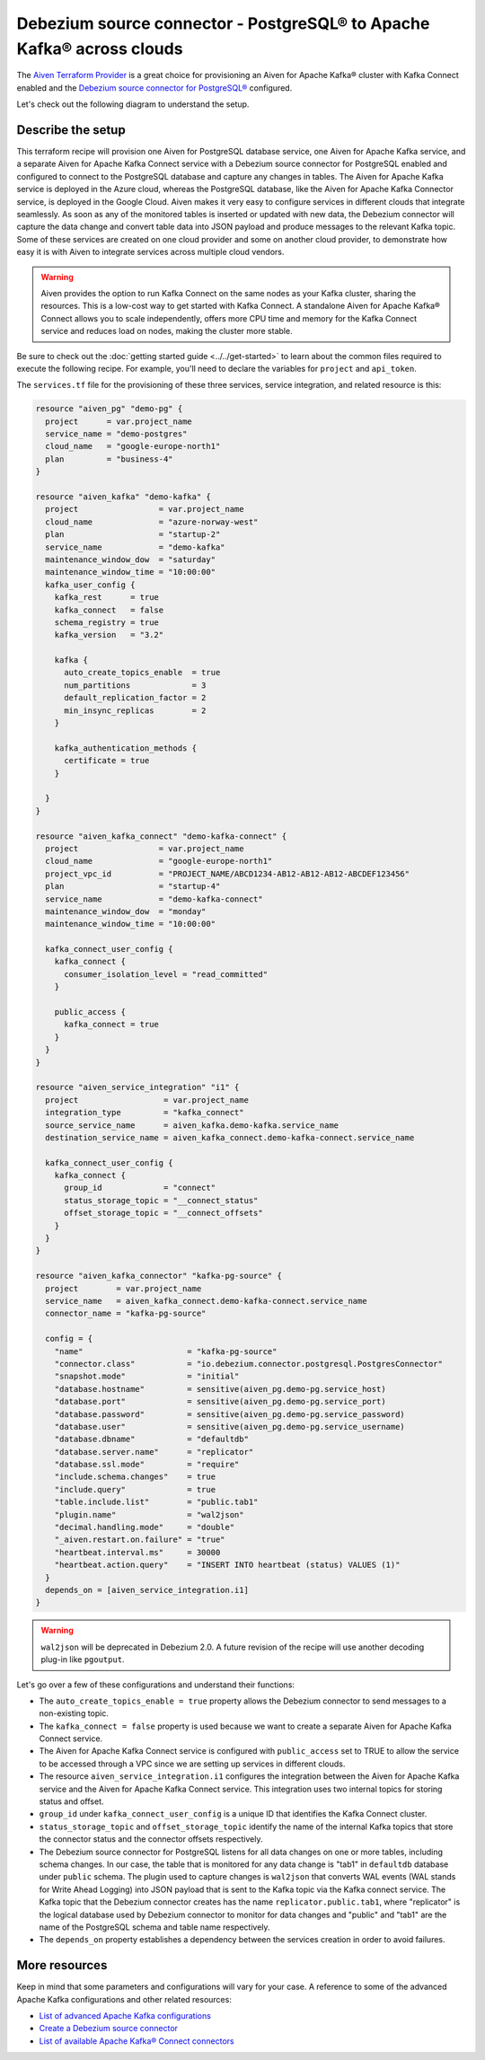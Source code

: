 Debezium source connector - PostgreSQL® to Apache Kafka® across clouds
======================================================================

The `Aiven Terraform Provider <https://registry.terraform.io/providers/aiven/aiven/latest/docs>`_ is a great choice for provisioning an Aiven for Apache Kafka® cluster with Kafka Connect enabled and the `Debezium source connector for PostgreSQL® <https://docs.aiven.io/docs/products/kafka/kafka-connect/howto/debezium-source-connector-pg.html>`_ configured.

Let's check out the following diagram to understand the setup.

.. mermaid::

   flowchart LR
      id1[(PostgreSQL service on GCP)]
      subgraph Kafka Connect
      Debezium-Source-Connector-PG
      end
      subgraph Apache Kafka on Azure
      Topic
      end
      id1 --->|wal2json plugin| Debezium-Source-Connector-PG --->|publishes changes| Topic

Describe the setup
------------------

This terraform recipe will provision one Aiven for PostgreSQL database service, one Aiven for Apache Kafka service, and a separate Aiven for Apache Kafka Connect  
service with a Debezium source connector for PostgreSQL enabled and configured to connect to the PostgreSQL database and capture any changes in tables. The Aiven for Apache Kafka service is deployed in the Azure cloud, whereas the PostgreSQL database, like the Aiven for Apache Kafka Connector service, is deployed in the Google Cloud.
Aiven makes it very easy to configure services in different clouds that integrate seamlessly. As soon as any of the monitored tables is inserted or updated with new data, the Debezium connector will capture the data change and convert table data into
JSON payload and produce messages to the relevant Kafka topic. Some of these services are created on one cloud provider and some on another cloud provider, to demonstrate how easy it is with Aiven to integrate services across multiple cloud vendors.

.. Warning::

    Aiven provides the option to run Kafka Connect on the same nodes as your Kafka cluster, sharing the resources. This is a low-cost way to get started with Kafka Connect. A standalone Aiven for Apache Kafka® Connect allows you to scale independently, offers more CPU time and memory for the Kafka Connect service and reduces load on nodes, making the cluster more stable.

Be sure to check out the :doc:`getting started guide <../../get-started>` to learn about the common files required to execute the following recipe.
For example, you'll need to declare the variables for ``project`` and ``api_token``.

.. dropdown:: Expand to check out the relevant common files needed for this recipe.

    Navigate to a new folder and add the following files.

    1. Add the following to a new ``provider.tf`` file:

    .. code:: terraform

       terraform {
         required_providers {
           aiven = {
             source  = "aiven/aiven"
             version = "~> 3.10.0"
           }
         }
       }
   
       provider "aiven" {
         api_token = var.aiven_api_token
       }
   
    You can also set the environment variable ``TF_VAR_aiven_api_token`` for the ``api_token`` property. With this, you don't need to pass the ``-var-file`` flag when executing Terraform commands.
 
    2. To avoid including sensitive information in source control, the variables are defined here in the ``variables.tf`` file. You can then use a ``*.tfvars`` file with the actual values so that Terraform receives the values during runtime, and exclude it.

    The ``variables.tf`` file defines the API token, the project name to use, and the prefix for the service name:

    .. code:: terraform

       variable "aiven_api_token" {
         description = "Aiven console API token"
         type        = string
       }
   
       variable "project_name" {
         description = "Aiven console project name"
         type        = string
       }
      
    3. The ``var-values.tfvars`` file holds the actual values and is passed to Terraform using the ``-var-file=`` flag.

    ``var-values.tfvars`` file:

    .. code:: terraform

       aiven_api_token     = "<YOUR-AIVEN-AUTHENTICATION-TOKEN-GOES-HERE>"
       project_name        = "<YOUR-AIVEN-CONSOLE-PROJECT-NAME-GOES-HERE>"

The ``services.tf`` file for the provisioning of these three services, service integration, and related resource is this:

.. code:: terraform
  
  resource "aiven_pg" "demo-pg" {
    project      = var.project_name
    service_name = "demo-postgres"
    cloud_name   = "google-europe-north1"
    plan         = "business-4"
  }
  
  resource "aiven_kafka" "demo-kafka" {
    project                 = var.project_name
    cloud_name              = "azure-norway-west"
    plan                    = "startup-2"
    service_name            = "demo-kafka"
    maintenance_window_dow  = "saturday"
    maintenance_window_time = "10:00:00"
    kafka_user_config {
      kafka_rest      = true
      kafka_connect   = false
      schema_registry = true
      kafka_version   = "3.2"
  
      kafka {
        auto_create_topics_enable  = true
        num_partitions             = 3
        default_replication_factor = 2
        min_insync_replicas        = 2
      }
  
      kafka_authentication_methods {
        certificate = true
      }
  
    }
  }
  
  resource "aiven_kafka_connect" "demo-kafka-connect" {
    project                 = var.project_name
    cloud_name              = "google-europe-north1"
    project_vpc_id          = "PROJECT_NAME/ABCD1234-AB12-AB12-AB12-ABCDEF123456"
    plan                    = "startup-4"
    service_name            = "demo-kafka-connect"
    maintenance_window_dow  = "monday"
    maintenance_window_time = "10:00:00"
  
    kafka_connect_user_config {
      kafka_connect {
        consumer_isolation_level = "read_committed"
      }
  
      public_access {
        kafka_connect = true
      }
    }
  }
  
  resource "aiven_service_integration" "i1" {
    project                  = var.project_name
    integration_type         = "kafka_connect"
    source_service_name      = aiven_kafka.demo-kafka.service_name
    destination_service_name = aiven_kafka_connect.demo-kafka-connect.service_name
  
    kafka_connect_user_config {
      kafka_connect {
        group_id             = "connect"
        status_storage_topic = "__connect_status"
        offset_storage_topic = "__connect_offsets"
      }
    }
  }
  
  resource "aiven_kafka_connector" "kafka-pg-source" {
    project        = var.project_name
    service_name   = aiven_kafka_connect.demo-kafka-connect.service_name
    connector_name = "kafka-pg-source"
  
    config = {
      "name"                      = "kafka-pg-source"
      "connector.class"           = "io.debezium.connector.postgresql.PostgresConnector"
      "snapshot.mode"             = "initial"
      "database.hostname"         = sensitive(aiven_pg.demo-pg.service_host)
      "database.port"             = sensitive(aiven_pg.demo-pg.service_port)
      "database.password"         = sensitive(aiven_pg.demo-pg.service_password)
      "database.user"             = sensitive(aiven_pg.demo-pg.service_username)
      "database.dbname"           = "defaultdb"
      "database.server.name"      = "replicator"
      "database.ssl.mode"         = "require"
      "include.schema.changes"    = true
      "include.query"             = true
      "table.include.list"        = "public.tab1"
      "plugin.name"               = "wal2json"
      "decimal.handling.mode"     = "double"
      "_aiven.restart.on.failure" = "true"
      "heartbeat.interval.ms"     = 30000
      "heartbeat.action.query"    = "INSERT INTO heartbeat (status) VALUES (1)"
    }
    depends_on = [aiven_service_integration.i1]
  }
  
.. dropdown:: Expand to check out how to execute the Terraform files.

    The ``init`` command performs several different initialization steps in order to prepare the current working directory for use with Terraform. In our case, this command automatically finds, downloads, and installs the necessary Aiven Terraform provider plugins.
    
    .. code:: shell

       terraform init

    The ``plan`` command creates an execution plan and shows you the resources that will be created (or modified) for you. This command does not actually create any resource; this is more like a preview.

    .. code:: bash

       terraform plan -var-file=var-values.tfvars

    If you're satisfied with the output of ``terraform plan``, go ahead and run the ``terraform apply`` command which actually does the task or creating (or modifying) your infrastructure resources. 

    .. code:: bash

       terraform apply -var-file=var-values.tfvars

.. Warning::

  ``wal2json`` will be deprecated in Debezium 2.0. A future revision of the recipe will use another decoding plug-in like ``pgoutput``.

Let's go over a few of these configurations and understand their functions:

- The ``auto_create_topics_enable = true`` property allows the Debezium connector to send messages to a non-existing topic.
- The ``kafka_connect = false`` property is used because we want to create a separate Aiven for Apache Kafka Connect service.
- The Aiven for Apache Kafka Connect service is configured with ``public_access`` set to TRUE to allow the service to be accessed through a VPC since we are setting up services in different clouds.
- The resource ``aiven_service_integration.i1`` configures the integration between the Aiven for Apache Kafka service and the Aiven for Apache Kafka Connect service. This integration uses two internal topics for storing status and offset.
- ``group_id`` under ``kafka_connect_user_config`` is a unique ID that identifies the Kafka Connect cluster.
- ``status_storage_topic`` and ``offset_storage_topic`` identify the name of the internal Kafka topics that store the connector status and the connector offsets respectively.
- The Debezium source connector for PostgreSQL listens for all data changes on one or more tables, including schema changes. In our case, the table that is monitored for any data change is "tab1" in ``defaultdb`` database under ``public`` schema. The plugin used to capture changes is ``wal2json`` that converts WAL events (WAL stands for Write Ahead Logging) into JSON payload that is sent to the Kafka topic via the Kafka connect service. The Kafka topic that the Debezium connector creates has the name ``replicator.public.tab1``, where "replicator" is the logical database used by Debezium connector to monitor for data changes and "public" and "tab1" are the name of the PostgreSQL schema and table name respectively. 
- The ``depends_on`` property establishes a dependency between the services creation in order to avoid failures.

More resources
--------------

Keep in mind that some parameters and configurations will vary for your case. A reference to some of the advanced Apache Kafka configurations and other related resources:

- `List of advanced Apache Kafka configurations <https://docs.aiven.io/docs/products/kafka/kafka-connect/reference/advanced-params.html>`_
- `Create a Debezium source connector <https://docs.aiven.io/docs/products/kafka/kafka-connect/howto/debezium-source-connector-pg.html>`_
- `List of available Apache Kafka® Connect connectors <https://docs.aiven.io/docs/products/kafka/kafka-connect/concepts/list-of-connector-plugins.html>`_
